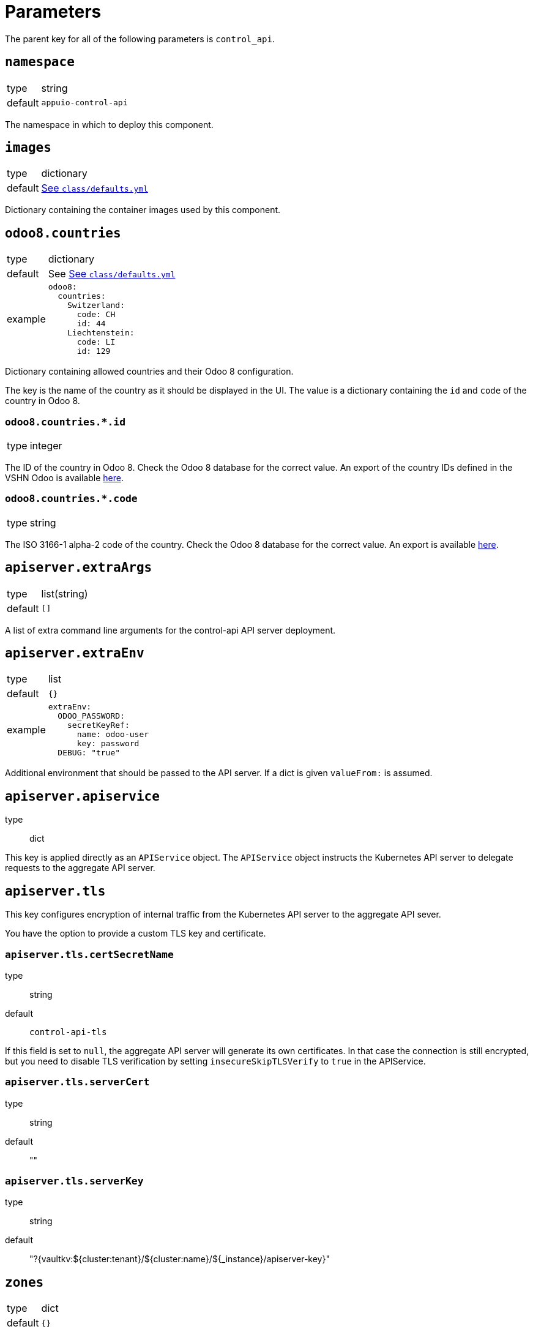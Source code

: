 = Parameters

The parent key for all of the following parameters is `control_api`.

== `namespace`

[horizontal]
type:: string
default:: `appuio-control-api`

The namespace in which to deploy this component.

== `images`

[horizontal]
type:: dictionary
default:: https://github.com/appuio/component-control-api/blob/master/class/defaults.yml[See `class/defaults.yml`]

Dictionary containing the container images used by this component.


== `odoo8.countries`

[horizontal]
type:: dictionary
default:: See https://github.com/appuio/component-control-api/blob/master/class/defaults.yml[See `class/defaults.yml`]
example::
+
[source,yaml]
----
odoo8:
  countries:
    Switzerland:
      code: CH
      id: 44
    Liechtenstein:
      code: LI
      id: 129
----

Dictionary containing allowed countries and their Odoo 8 configuration.

The key is the name of the country as it should be displayed in the UI.
The value is a dictionary containing the `id` and `code` of the country in Odoo 8.


=== `odoo8.countries.*.id`

[horizontal]
type:: integer

The ID of the country in Odoo 8. Check the Odoo 8 database for the correct value.
An export of the country IDs defined in the VSHN Odoo is available https://github.com/appuio/control-api/blob/master/countries-export-full.yaml[here].


=== `odoo8.countries.*.code`

[horizontal]
type:: string

The ISO 3166-1 alpha-2 code of the country. Check the Odoo 8 database for the correct value.
An export is available https://github.com/appuio/control-api/blob/master/countries-export-full.yaml[here].


== `apiserver.extraArgs`

[horizontal]
type:: list(string)
default:: `[]`

A list of extra command line arguments for the control-api API server deployment.


== `apiserver.extraEnv`

[horizontal]
type:: list
default:: `{}`
example::
+
[source,yaml]
----
extraEnv:
  ODOO_PASSWORD:
    secretKeyRef:
      name: odoo-user
      key: password
  DEBUG: "true"
----

Additional environment that should be passed to the API server.
If a dict is given `valueFrom:` is assumed.


== `apiserver.apiservice`
type:: dict

This key is applied directly as an `APIService` object.
The `APIService` object instructs the Kubernetes API server to delegate requests to the aggregate API server.

== `apiserver.tls`

This key configures encryption of internal traffic from the Kubernetes API server to the aggregate API sever.

You have the option to provide a custom TLS key and certificate.

=== `apiserver.tls.certSecretName`
type:: string
default:: `control-api-tls`

If this field is set to `null`, the aggregate API server will generate its own certificates.
In that case the connection is still encrypted, but you need to disable TLS verification by setting `insecureSkipTLSVerify` to `true` in the APIService.

=== `apiserver.tls.serverCert`
type:: string
default:: ""

=== `apiserver.tls.serverKey`
type:: string
default:: "?{vaultkv:${cluster:tenant}/${cluster:name}/${_instance}/apiserver-key}"

== `zones`

[horizontal]
type:: dict
default:: `{}`

This key deploys static APPUiO Zone definitions.
Each subkey of `zones` results in the resource's `metadata.name` and contains an object that's an `appuio.io/v1/Zone` spec verbatim.

.Zone configuration
[example]
====
[source,yaml]
----
parameters:
  control_api:
    zones:
      example-zone-1:
        data:
          displayName: Example Zone 1
          features:
            kubernetesVersion: ${dynamic_facts:kubernetesVersion:major}.${dynamic_facts:kubernetesVersion:minor}
            sdnPlugin: OVN-Kubernetes
          urls:
            console: https://console.example.zone
            kubernetesAPI: https://api.example.zone:6443
          cname: cname.example.zone
          defaultAppDomain: apps.example.zone
          gatewayIPs:
          - 100.100.100.100
          cloudProvider:
            name: example
            zones:
              - zone1
            region: region1
----
====

== `cluster_admin_impersonation.oidc_administrator_role`

[horizontal]
type:: string
default:: `admin`

The name of the OpenID Connect role to allow administrator impersonation.

== `username_prefix`

[horizontal]
type:: string
default:: `appuio#`

The prefix used for OIDC users in the Kubernetes API server.


== `controller.extraArgs`

[horizontal]
type:: list(string)
default:: `[]`

A list of extra command line arguments for the control-api controller deployment.


== `controller.extraEnv`

[horizontal]
type:: list
default:: `{}`
example::
+
[source,yaml]
----
extraEnv:
  DEBUG: "true"
----

Additional environment that should be passed to the controller.
If a dict is given `valueFrom:` is assumed.


== `controller.webhookTls`

This key configures encryption of traffic to the controller's admission webhook server.
The Kubernetes API server only communicates with admission webhooks over HTTPS.
Therefore, the component requires that both `controller.webhookTls.certificate` and `controller.webhookTls.key` are configured.

=== `controller.webhookTls.certSecretName`

[horizontal]
type:: string
default:: `webhook-service-tls`

The name of the secret containing the TLS certificate and key for the controller's webhook server.

=== `controller.webhookTls.caCertificate`

[horizontal]
type:: string
default:: `""`

The CA certificate used to sign the webhook service certificate.
If left empty, the component assumes that the provided certificate can be verified using the cluster's default CA bundle.

If you deploy a self-signed certificate, set this parameter to `${control_api:controller:webhookTls:certificate}`.

=== `controller.webhookTls.certificate`

[horizontal]
type:: string
default:: `""`

The certificate to use for the controller's admission webhook server.
Users must provide this parameter, since Kubernetes doesn't support admission webhooks which aren't secured with TLS.

=== `controller.webhookTls.key`

[horizontal]
type:: string
default:: `?{vaultkv:${cluster:tenant}/${cluster:name}/${_instance}/webhook-key}`

The private key to use for the controller's admission webhook server.

== `idp_adapter.enabled`

[horizontal]
type:: boolean
default:: `false`

Controls if the IDP Adapter should be deployed.


== `idp_adapter.args`

[horizontal]
type:: list
default:: `[]`

Arguments that should be passed to the IDP Adapter.


== `idp_adapter.env`

[horizontal]
type:: list
default:: `{}`
example::
+
[source,yaml]
----
idp_adapter:
  env:
    KEYCLOAK_PASSWORD:
      secretKeyRef:
        name: keycloak-user
        key: password
    DEBUG: "true"
----

Additional environment that should be passed to the IDP Adapter.
If a dict is given `valueFrom:` is assumed.


== `idp_adapter.resources`

[horizontal]
type:: dict
default:: https://github.com/appuio/component-control-api/blob/master/class/defaults.yml[See `class/defaults.yml`]

Resource requests and limits to apply to the IDP Adapter container.


== `secrets`

[horizontal]
type:: dictionary
default:: `{}`
example::
+
[source,yaml]
----
secrets:
  keycloak-user:
    stringData:
      username: keycloak-user
      password: keycloak-password
----

A key-value map defining multiple `Secret` for referencing in `secrets`.
Each entry will generate a `Secret` with the key as its name.

== `cleanupJob.enabled`

[horizontal]
type:: boolean
default:: `false`

Controls whether a cronjob for cleaning up stale inflight records should be created.

== `cleanupJob.schedule`

[horizontal]
type:: string
default:: `45 0 * * *`

Cron schedule for the cleanup cron job.

== `cleanupJob.extraArgs`

[horizontal]
type:: list(string)
default:: `[]`

A list of extra command line arguments for the cleanup container.


== `cleanupJob.extraEnv`

[horizontal]
type:: list
default:: `{}`
example::
+
[source,yaml]
----
extraEnv:
  ODOO_PASSWORD:
    secretKeyRef:
      name: odoo-user
      key: password
  DEBUG: "true"
----

Additional environment that should be passed to the cleanup container.
If a dict is given `valueFrom:` is assumed.

== `cleanupJob.nodeSelector`

[horizontal]
type:: dictionary
default::
+
[source,yaml]
----
nodeSelector:
  node-role.kubernetes.io/infra: ''
----

Node selector to apply to the cleanup job.


== `cleanupJob.jobHistoryLimit.failed`
[horizontal]
type:: integer
default:: 2

How many failed jobs to keep at most.

== `cleanupJob.jobHistoryLimit.successful`
[horizontal]
type:: integer
default:: 2

How many successful jobs to keep at most.
